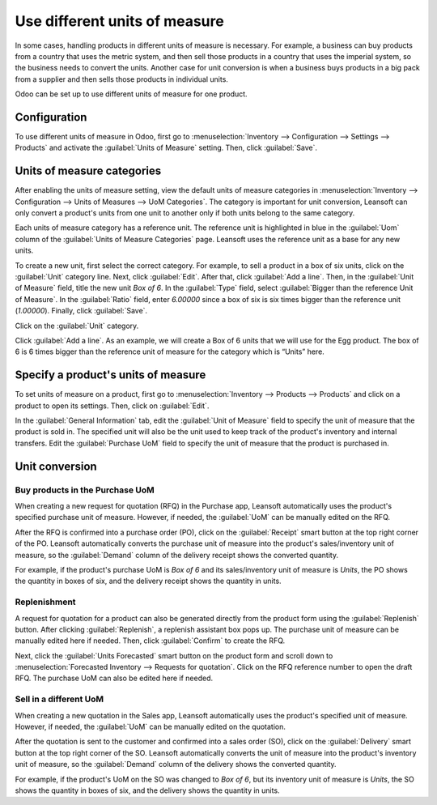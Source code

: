 ==============================
Use different units of measure
==============================

In some cases, handling products in different units of measure is necessary. For example, a
business can buy products from a country that uses the metric system, and then sell those products
in a country that uses the imperial system, so the business needs to convert the units. Another
case for unit conversion is when a business buys products in a big pack from a supplier and then
sells those products in individual units.

Odoo can be set up to use different units of measure for one product.

Configuration
=============

To use different units of measure in Odoo, first go to :menuselection:`Inventory --> Configuration
--> Settings --> Products` and activate the :guilabel:`Units of Measure` setting. Then, click
:guilabel:`Save`.

.. image:: uom/uom-enable-setting.png
   :align: center
   :alt: Enable Units of Measure in the Inventory settings.

Units of measure categories
===========================

After enabling the units of measure setting, view the default units of measure categories in
:menuselection:`Inventory --> Configuration --> Units of Measures --> UoM Categories`. The
category is important for unit conversion, Leansoft can only convert a product's units from one unit to
another only if both units belong to the same category.

.. image:: uom/uom-categories.png
   :align: center
   :alt: Set units of measure categories.

Each units of measure category has a reference unit. The reference unit is highlighted in blue in
the :guilabel:`Uom` column of the :guilabel:`Units of Measure Categories` page. Leansoft uses the
reference unit as a base for any new units.

To create a new unit, first select the correct category. For example, to sell a product in a box of
six units, click on the :guilabel:`Unit` category line. Next, click :guilabel:`Edit`. After that,
click :guilabel:`Add a line`. Then, in the :guilabel:`Unit of Measure` field, title the new unit
`Box of 6`. In the :guilabel:`Type` field, select :guilabel:`Bigger than the reference Unit of
Measure`. In the :guilabel:`Ratio` field, enter `6.00000` since a box of six is six times bigger
than the reference unit (`1.00000`). Finally, click :guilabel:`Save`.

Click on the :guilabel:`Unit` category.

Click :guilabel:`Add a line`. As an example, we will create a Box of 6 units that we will use for
the Egg product. The box of 6 is 6 times bigger than the reference unit of measure for the category
which is “Units” here.

.. image:: uom/convert-products-by-unit.png
   :align: center
   :alt: Convert products from one unit to another as long as they belong to the same category.

Specify a product's units of measure
====================================

To set units of measure on a product, first go to :menuselection:`Inventory --> Products -->
Products` and click on a product to open its settings. Then, click on :guilabel:`Edit`.

In the :guilabel:`General Information` tab, edit the :guilabel:`Unit of Measure` field to specify
the unit of measure that the product is sold in. The specified unit will also be the unit used to
keep track of the product's inventory and internal transfers. Edit the :guilabel:`Purchase UoM`
field to specify the unit of measure that the product is purchased in.

Unit conversion
===============

Buy products in the Purchase UoM
--------------------------------

When creating a new request for quotation (RFQ) in the Purchase app, Leansoft automatically uses the
product's specified purchase unit of measure. However, if needed, the :guilabel:`UoM` can be
manually edited on the RFQ.

After the RFQ is confirmed into a purchase order (PO), click on the :guilabel:`Receipt` smart
button at the top right corner of the PO. Leansoft automatically converts the purchase unit of measure
into the product's sales/inventory unit of measure, so the :guilabel:`Demand` column of the
delivery receipt shows the converted quantity.

For example, if the product's purchase UoM is `Box of 6` and its sales/inventory unit of measure is
`Units`, the PO shows the quantity in boxes of six, and the delivery receipt shows the quantity in
units.

Replenishment
-------------

A request for quotation for a product can also be generated directly from the product form using
the :guilabel:`Replenish` button. After clicking :guilabel:`Replenish`, a replenish assistant box
pops up. The purchase unit of measure can be manually edited here if needed. Then, click
:guilabel:`Confirm` to create the RFQ.

Next, click the :guilabel:`Units Forecasted` smart button on the product form and scroll down to
:menuselection:`Forecasted Inventory --> Requests for quotation`. Click on the RFQ reference number
to open the draft RFQ. The purchase UoM can also be edited here if needed.

Sell in a different UoM
-----------------------

When creating a new quotation in the Sales app, Leansoft automatically uses the product's specified
unit of measure. However, if needed, the :guilabel:`UoM` can be manually edited on the quotation.

After the quotation is sent to the customer and confirmed into a sales order (SO), click on the
:guilabel:`Delivery` smart button at the top right corner of the SO. Leansoft automatically converts
the unit of measure into the product's inventory unit of measure, so the :guilabel:`Demand` column
of the delivery shows the converted quantity.

For example, if the product's UoM on the SO was changed to `Box of 6`, but its inventory unit of
measure is `Units`, the SO shows the quantity in boxes of six, and the delivery shows the quantity
in units.
